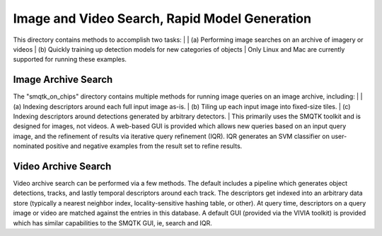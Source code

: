 
==============================================
Image and Video Search, Rapid Model Generation
==============================================

This directory contains methods to accomplish two tasks: 
|
| (a) Performing image searches on an archive of imagery or videos 
| (b) Quickly training up detection models for new categories of objects 
|
Only Linux and Mac are currently supported for running these examples. 

Image Archive Search
--------------------

The "smqtk_on_chips" directory contains multiple methods for running image
queries on an image archive, including: 
|
| (a) Indexing descriptors around each full input image as-is. 
| (b) Tiling up each input image into fixed-size tiles. 
| (c) Indexing descriptors around detections generated by arbitrary detectors. 
|
This primarily uses the SMQTK toolkit and is designed for images, not videos.
A web-based GUI is provided which allows new queries based on an input query
image, and the refinement of results via iterative query refinement (IQR).
IQR generates an SVM classifier on user-nominated positive and negative
examples from the result set to refine results.


Video Archive Search
--------------------

Video archive search can be performed via a few methods. The default includes
a pipeline which generates object detections, tracks, and lastly temporal
descriptors around each track. The descriptors get indexed into an arbitrary
data store (typically a nearest neighbor index, locality-sensitive hashing
table, or other). At query time, descriptors on a query image or video are
matched against the entries in this database. A default GUI (provided via
the VIVIA toolkit) is provided which has similar capabilities to the SMQTK
GUI, ie, search and IQR.
